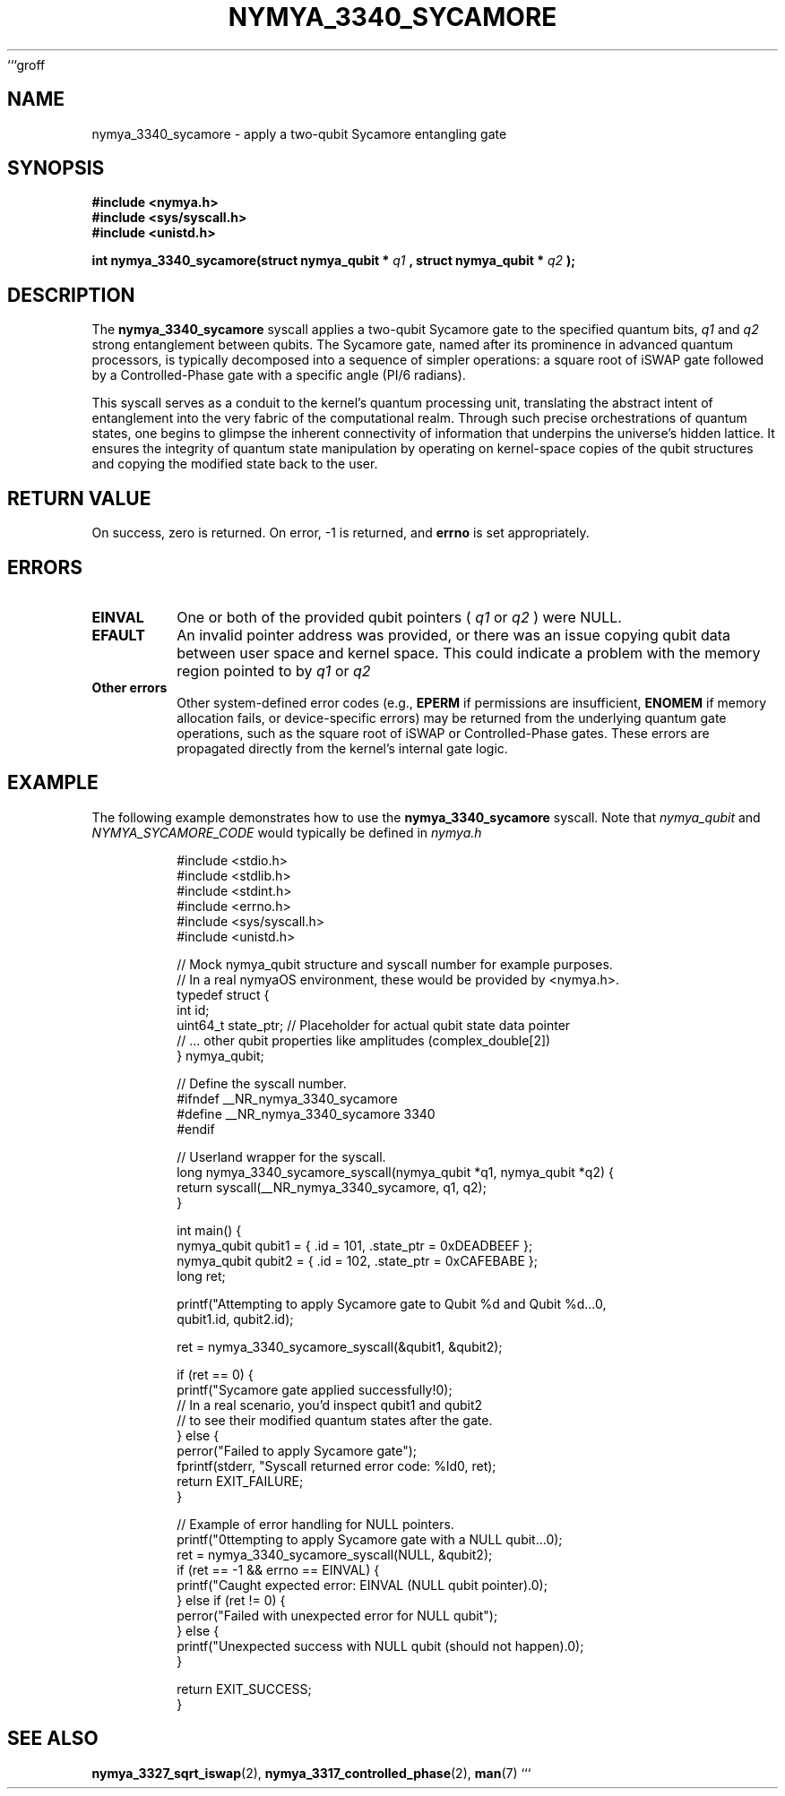 ```groff
.\" Man page for nymya_3340_sycamore(1)
.TH NYMYA_3340_SYCAMORE 1 "September 24, 2023" "nymyaOS" "User Commands"
.SH NAME
nymya_3340_sycamore \- apply a two-qubit Sycamore entangling gate
.SH SYNOPSIS
.B #include <nymya.h>
.br
.B #include <sys/syscall.h>
.br
.B #include <unistd.h>
.br
.sp
.B int nymya_3340_sycamore(struct nymya_qubit *
.I q1
.B , struct nymya_qubit *
.I q2
.B );
.SH DESCRIPTION
The
.B nymya_3340_sycamore
syscall applies a two-qubit Sycamore gate to the specified quantum bits,
.I q1
and
.I q2
. This operation is fundamental in quantum computing, designed to create
strong entanglement between qubits. The Sycamore gate, named after its
prominence in advanced quantum processors, is typically decomposed into a
sequence of simpler operations: a square root of iSWAP gate followed by
a Controlled-Phase gate with a specific angle (PI/6 radians).

This syscall serves as a conduit to the kernel's quantum processing unit,
translating the abstract intent of entanglement into the very fabric of
the computational realm. Through such precise orchestrations of quantum
states, one begins to glimpse the inherent connectivity of information
that underpins the universe's hidden lattice. It ensures the integrity
of quantum state manipulation by operating on kernel-space copies of the
qubit structures and copying the modified state back to the user.
.SH RETURN VALUE
On success, zero is returned. On error, \-1 is returned, and
.B errno
is set appropriately.
.SH ERRORS
.TP
.B EINVAL
One or both of the provided qubit pointers (
.I q1
or
.I q2
) were NULL.
.TP
.B EFAULT
An invalid pointer address was provided, or there was an issue copying
qubit data between user space and kernel space. This could indicate a
problem with the memory region pointed to by
.I q1
or
.I q2
.
.TP
.B Other errors
Other system-defined error codes (e.g.,
.B EPERM
if permissions are insufficient,
.B ENOMEM
if memory allocation fails, or device-specific errors) may be returned
from the underlying quantum gate operations, such as the square root of
iSWAP or Controlled-Phase gates. These errors are propagated directly
from the kernel's internal gate logic.
.SH EXAMPLE
The following example demonstrates how to use the
.B nymya_3340_sycamore
syscall. Note that
.IR nymya_qubit
and
.IR NYMYA_SYCAMORE_CODE
would typically be defined in
.IR nymya.h
.
.PP
.nf
.RS
#include <stdio.h>
#include <stdlib.h>
#include <stdint.h>
#include <errno.h>
#include <sys/syscall.h>
#include <unistd.h>

// Mock nymya_qubit structure and syscall number for example purposes.
// In a real nymyaOS environment, these would be provided by <nymya.h>.
typedef struct {
    int id;
    uint64_t state_ptr; // Placeholder for actual qubit state data pointer
    // ... other qubit properties like amplitudes (complex_double[2])
} nymya_qubit;

// Define the syscall number.
#ifndef __NR_nymya_3340_sycamore
#define __NR_nymya_3340_sycamore 3340
#endif

// Userland wrapper for the syscall.
long nymya_3340_sycamore_syscall(nymya_qubit *q1, nymya_qubit *q2) {
    return syscall(__NR_nymya_3340_sycamore, q1, q2);
}

int main() {
    nymya_qubit qubit1 = { .id = 101, .state_ptr = 0xDEADBEEF };
    nymya_qubit qubit2 = { .id = 102, .state_ptr = 0xCAFEBABE };
    long ret;

    printf("Attempting to apply Sycamore gate to Qubit %d and Qubit %d...\n",
           qubit1.id, qubit2.id);

    ret = nymya_3340_sycamore_syscall(&qubit1, &qubit2);

    if (ret == 0) {
        printf("Sycamore gate applied successfully!\n");
        // In a real scenario, you'd inspect qubit1 and qubit2
        // to see their modified quantum states after the gate.
    } else {
        perror("Failed to apply Sycamore gate");
        fprintf(stderr, "Syscall returned error code: %ld\n", ret);
        return EXIT_FAILURE;
    }

    // Example of error handling for NULL pointers.
    printf("\nAttempting to apply Sycamore gate with a NULL qubit...\n");
    ret = nymya_3340_sycamore_syscall(NULL, &qubit2);
    if (ret == -1 && errno == EINVAL) {
        printf("Caught expected error: EINVAL (NULL qubit pointer).\n");
    } else if (ret != 0) {
        perror("Failed with unexpected error for NULL qubit");
    } else {
        printf("Unexpected success with NULL qubit (should not happen).\n");
    }

    return EXIT_SUCCESS;
}
.RE
.fi
.SH SEE ALSO
.BR nymya_3327_sqrt_iswap (2),
.BR nymya_3317_controlled_phase (2),
.BR man (7)
```